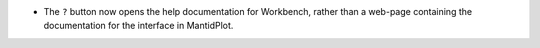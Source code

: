 - The ``?`` button now opens the help documentation for Workbench, rather than a web-page containing the documentation for the interface in MantidPlot.